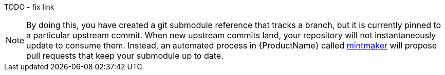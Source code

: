 TODO - fix link

NOTE: By doing this, you have created a git submodule reference that tracks a branch, but it is currently pinned to a particular upstream commit. When new upstream commits land, your repository will not instantaneously update to consume them. Instead, an automated process in {ProductName} called link:todo[mintmaker] will propose pull requests that keep your submodule up to date.
